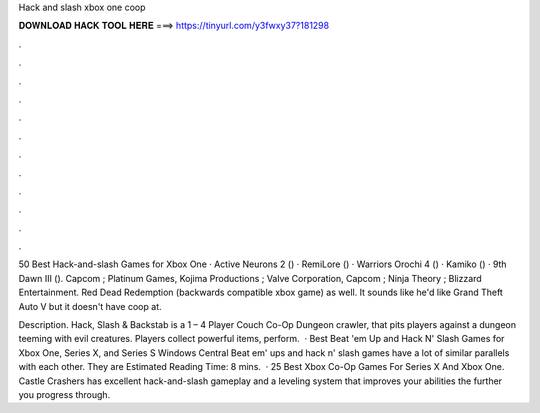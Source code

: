 Hack and slash xbox one coop



𝐃𝐎𝐖𝐍𝐋𝐎𝐀𝐃 𝐇𝐀𝐂𝐊 𝐓𝐎𝐎𝐋 𝐇𝐄𝐑𝐄 ===> https://tinyurl.com/y3fwxy37?181298



.



.



.



.



.



.



.



.



.



.



.



.

50 Best Hack-and-slash Games for Xbox One · Active Neurons 2 () · RemiLore () · Warriors Orochi 4 () · Kamiko () · 9th Dawn III (). Capcom ; Platinum Games, Kojima Productions ; Valve Corporation, Capcom ; Ninja Theory ; Blizzard Entertainment. Red Dead Redemption (backwards compatible xbox game) as well. It sounds like he'd like Grand Theft Auto V but it doesn't have coop at.

Description. Hack, Slash & Backstab is a 1 – 4 Player Couch Co-Op Dungeon crawler, that pits players against a dungeon teeming with evil creatures. Players collect powerful items, perform.  · Best Beat 'em Up and Hack N' Slash Games for Xbox One, Series X, and Series S Windows Central Beat em' ups and hack n' slash games have a lot of similar parallels with each other. They are Estimated Reading Time: 8 mins.  · 25 Best Xbox Co-Op Games For Series X And Xbox One. Castle Crashers has excellent hack-and-slash gameplay and a leveling system that improves your abilities the further you progress through.
